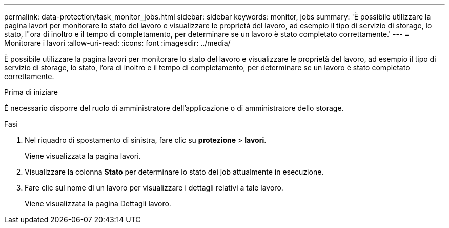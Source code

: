 ---
permalink: data-protection/task_monitor_jobs.html 
sidebar: sidebar 
keywords: monitor, jobs 
summary: 'È possibile utilizzare la pagina lavori per monitorare lo stato del lavoro e visualizzare le proprietà del lavoro, ad esempio il tipo di servizio di storage, lo stato, l"ora di inoltro e il tempo di completamento, per determinare se un lavoro è stato completato correttamente.' 
---
= Monitorare i lavori
:allow-uri-read: 
:icons: font
:imagesdir: ../media/


[role="lead"]
È possibile utilizzare la pagina lavori per monitorare lo stato del lavoro e visualizzare le proprietà del lavoro, ad esempio il tipo di servizio di storage, lo stato, l'ora di inoltro e il tempo di completamento, per determinare se un lavoro è stato completato correttamente.

.Prima di iniziare
È necessario disporre del ruolo di amministratore dell'applicazione o di amministratore dello storage.

.Fasi
. Nel riquadro di spostamento di sinistra, fare clic su *protezione* > *lavori*.
+
Viene visualizzata la pagina lavori.

. Visualizzare la colonna *Stato* per determinare lo stato dei job attualmente in esecuzione.
. Fare clic sul nome di un lavoro per visualizzare i dettagli relativi a tale lavoro.
+
Viene visualizzata la pagina Dettagli lavoro.


